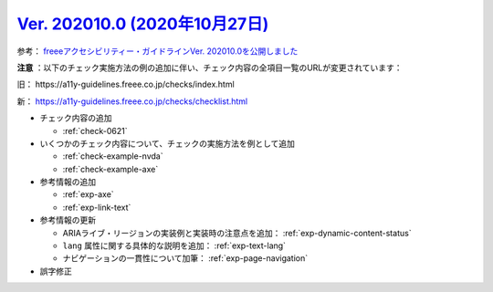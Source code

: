 .. _ver-202010-0:

***********************************************************************************************
`Ver. 202010.0 (2020年10月27日) <https://github.com/freee/a11y-guidelines/releases/202010.0>`__
***********************************************************************************************

参考： `freeeアクセシビリティー・ガイドラインVer. 202010.0を公開しました <https://developers.freee.co.jp/entry/a11y-guidelines-202010.0>`__

**注意** ：以下のチェック実施方法の例の追加に伴い、チェック内容の全項目一覧のURLが変更されています：

旧： \https://a11y-guidelines.freee.co.jp/checks/index.html

新： https://a11y-guidelines.freee.co.jp/checks/checklist.html

*  チェック内容の追加

   -  :ref:`check-0621`

*  いくつかのチェック内容について、チェックの実施方法を例として追加

   -  :ref:`check-example-nvda`
   -  :ref:`check-example-axe`

*  参考情報の追加

   -  :ref:`exp-axe`
   -  :ref:`exp-link-text`

*  参考情報の更新

   -  ARIAライブ・リージョンの実装例と実装時の注意点を追加： :ref:`exp-dynamic-content-status`
   -  ``lang`` 属性に関する具体的な説明を追加： :ref:`exp-text-lang`
   -  ナビゲーションの一貫性について加筆： :ref:`exp-page-navigation`

*  誤字修正
